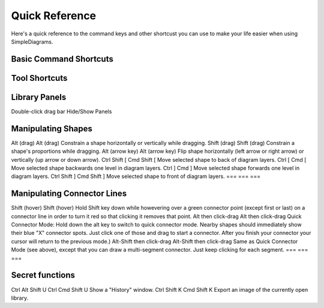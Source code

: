 .. _quick-reference:

Quick Reference
===================

Here's a quick reference to the command keys and other shortcust you can use to make your life easier when using SimpleDiagrams.


Basic Command Shortcuts
---------------------

=== === ===
PC OSX Description
=== === ===
Ctrl X	Cmd X	Cut selection.
Ctrl C	Cmd C	Copy selection.
Ctrl V	Cmd V	Paste selection.
Ctrl T	Cmd T	Add a text box to the center of the diagram.
Ctrl Z	Cmd Z	Undo
Ctrl Y	Cmd Y	Redo
Ctrl G	Cmd G	Group selected items
Ctrl Shift G	Cmd Shift G	Ungroup selected items
Ctrl J	Cmd J	Open library manager
Ctrl K	Cmd K	Create new custom library
Ctrl L	Cmd L	Lock selected items
Ctrl Shift L	Cmd Shift L	Unlock selected items
Ctrl N	Cmd N	New file
Ctrl O	Cmd O	Open file
Ctrl S	Cmd S	Save current file
Ctrl Shift S	Cmd Shift S	Save current file as new file
Ctrl Shift E	Cmd Shift E	Export current file (as .png, .pdf or .svg)
Ctrl Shift I	Cmd Shift I	Import diagram(s) from a saved document into the current open document
Ctrl Shift F	Cmd Shift F	Show the xml structure of the current document.
Ctrl W	Cmd W	Close current file
Ctrl Q	Cmd Q	Quit SimpleDiagrams
Ctrl Shift N	Cmd Shift N	New diagram in document (creates a new tab)
Ctrl Shift D	Cmd Shift D	Duplicate diagram in document (creates a new tab)
Ctrl R	Cmd R	Open diagram properties window
Ctrl D	Cmd D	Open shape data window
Ctrl E	Cmd E	Export shape data window
Ctrl Shift -	Cmd Shift -	Zoom out one step
Ctrl Shift +	Cmd Shift +	Zoom in one step
=== === ===



Tool Shortcuts
---------------------

=== === ===
PC OSX Description
=== === ===
V	V	Select Pointer tool.
Z	Z	Select Zoom tool.
P	P	Select Pencil tool.
M	M	Select Marker tool.
L	L	Select Line tool.
T	T	Select Text tool.
=== === ===



Library Panels
---------------------

=== === ===
PC OSX Description
=== === ===
F1	F1	Show Shapes panel.
F2	F2	Show Backgrounds panel.
F3	F3	Show Templates panel.
F4	F4	Show Extras panel.
F5	F5	Show Favorites panel.
F6	F6	Show Search panel.
=== === ===

Double-click drag bar	Hide/Show Panels



Manipulating Shapes
---------------------

=== === ===
PC OSX Description
=== === ===

Alt (drag)	Alt (drag)	Constrain a shape horizontally or vertically while dragging.
Shift (drag)	Shift (drag)	Constrain a shape's proportions while dragging.
Alt (arrow key)	Alt (arrow key)	Flip shape horizontally (left arrow or right arrow) or vertically (up arrow or down arrow).
Ctrl Shift [	Cmd Shift [	Move selected shape to back of diagram layers.
Ctrl [	Cmd [	Move selected shape backwards one level in diagram layers.
Ctrl ]	Cmd ]	Move selected shape forwards one level in diagram layers.
Ctrl Shift ]	Cmd Shift ]	Move selected shape to front of diagram layers.
=== === ===


Manipulating Connector Lines
---------------------

=== === ===
PC OSX Description
=== === ===

Shift (hover)	Shift (hover)	Hold Shift key down while howevering over a green connector point (except first or last) on a connector line in order to turn it red so that clicking it removes that point.
Alt then click-drag	Alt then click-drag	Quick Connector Mode: Hold down the alt key to switch to quick connector mode. Nearby shapes should immediately show their blue "X" connector spots. Just click one of those and drag to start a connector. After you finish your connector your cursor will return to the previous mode.)
Alt-Shift then click-drag	Alt-Shift then click-drag	Same as Quick Connector Mode (see above), except that you can draw a multi-segment connector. Just keep clicking for each segment.
=== === ===


Secret functions
---------------------

=== === ===
PC OSX Description
=== === ===
Ctrl Alt Shift U	Ctrl Cmd Shift U	Show a "History" window.
Ctrl Shift K	Cmd Shift K	Export an image of the currently open library.